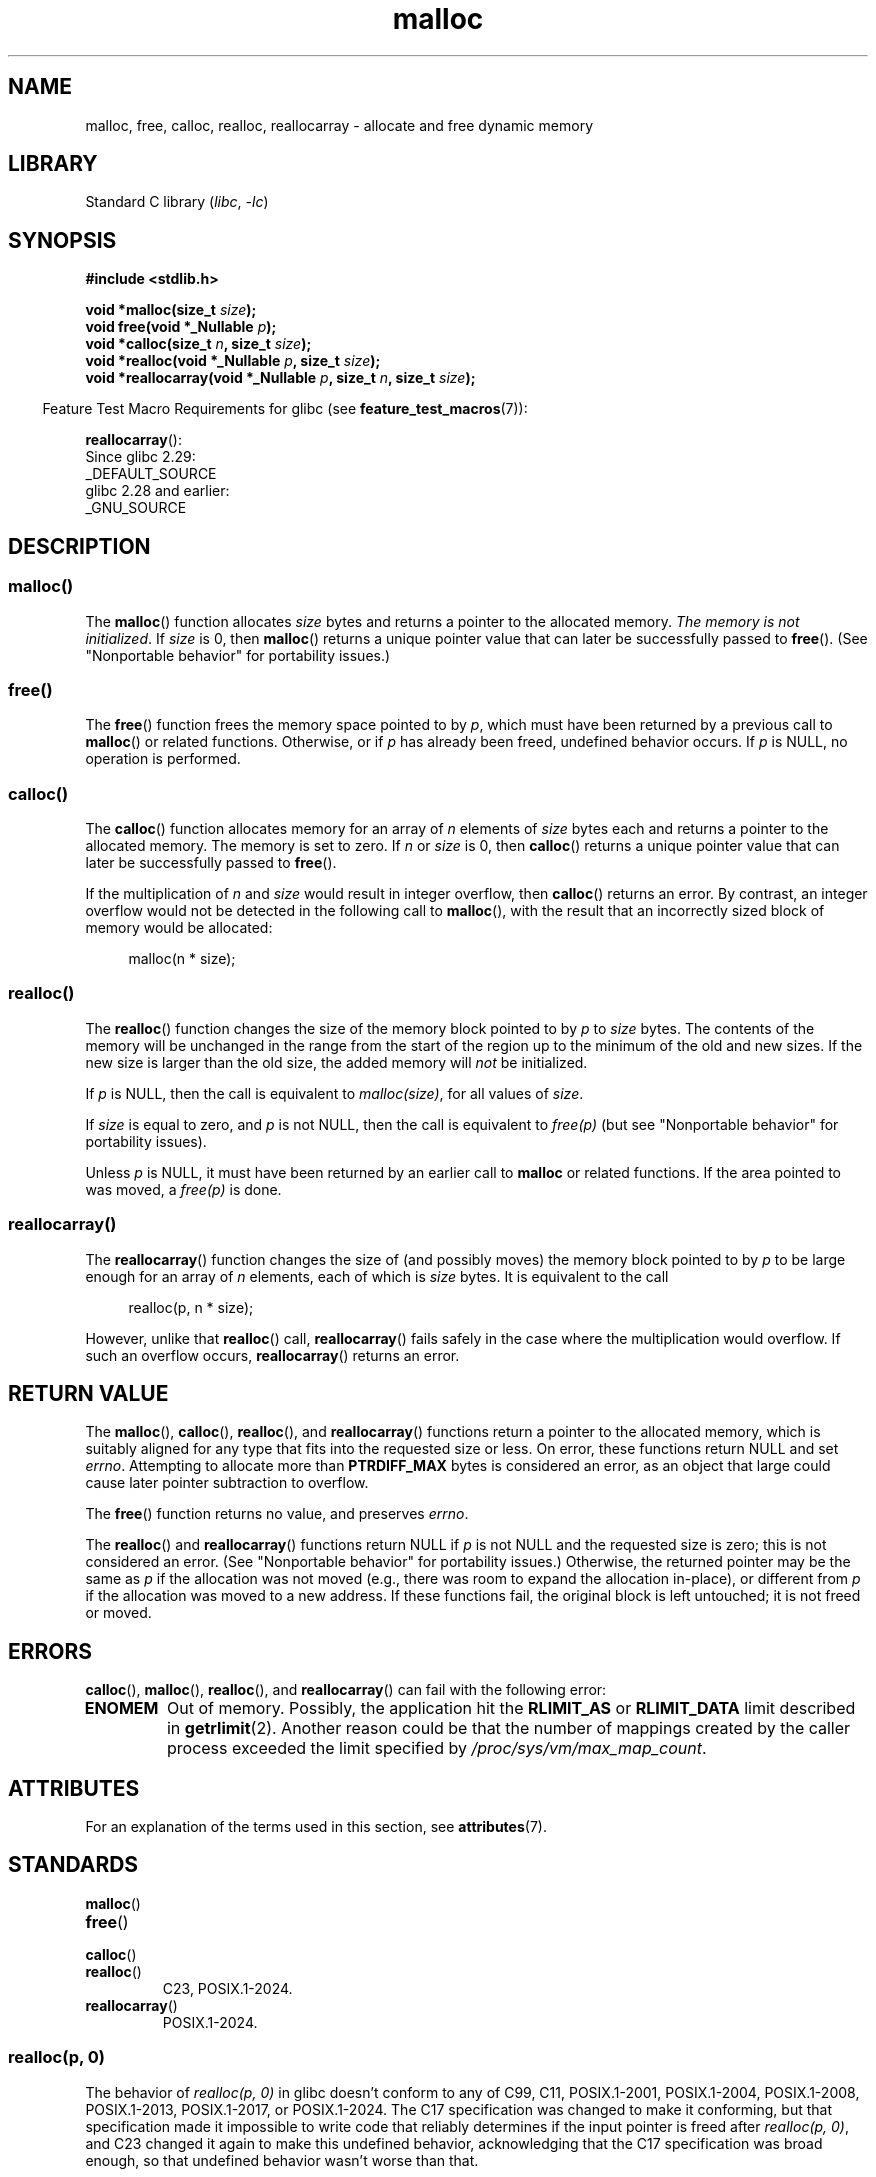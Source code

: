'\" t
.\" Copyright, the authors of the Linux man-pages project
.\"
.\" SPDX-License-Identifier: Linux-man-pages-copyleft
.\"
.\" FIXME . Review http://austingroupbugs.net/view.php?id=374
.\" to see what changes are required on this page.
.\"
.TH malloc 3 (date) "Linux man-pages (unreleased)"
.SH NAME
malloc, free, calloc, realloc, reallocarray \- allocate and free dynamic memory
.SH LIBRARY
Standard C library
.RI ( libc ,\~ \-lc )
.SH SYNOPSIS
.nf
.B #include <stdlib.h>
.P
.BI "void *malloc(size_t " size );
.BI "void free(void *_Nullable " p );
.BI "void *calloc(size_t " n ", size_t " size );
.BI "void *realloc(void *_Nullable " p ", size_t "  size );
.BI "void *reallocarray(void *_Nullable " p ", size_t " n ", size_t " size );
.fi
.P
.RS -4
Feature Test Macro Requirements for glibc (see
.BR feature_test_macros (7)):
.RE
.P
.BR reallocarray ():
.nf
    Since glibc 2.29:
        _DEFAULT_SOURCE
    glibc 2.28 and earlier:
        _GNU_SOURCE
.fi
.SH DESCRIPTION
.SS malloc()
The
.BR malloc ()
function allocates
.I size
bytes and returns a pointer to the allocated memory.
.IR "The memory is not initialized" .
If
.I size
is 0, then
.BR malloc ()
returns a unique pointer value that can later be successfully passed to
.BR free ().
(See "Nonportable behavior" for portability issues.)
.SS free()
The
.BR free ()
function frees the memory space pointed to by
.IR p ,
which must have been returned by a previous call to
.BR malloc ()
or related functions.
Otherwise, or if
.I p
has already been freed, undefined behavior occurs.
If
.I p
is NULL, no operation is performed.
.SS calloc()
The
.BR calloc ()
function allocates memory for an array of
.I n
elements of
.I size
bytes each and returns a pointer to the allocated memory.
The memory is set to zero.
If
.I n
or
.I size
is 0, then
.BR calloc ()
returns a unique pointer value that can later be successfully passed to
.BR free ().
.P
If the multiplication of
.I n
and
.I size
would result in integer overflow, then
.BR calloc ()
returns an error.
By contrast,
an integer overflow would not be detected in the following call to
.BR malloc (),
with the result that an incorrectly sized block of memory would be allocated:
.P
.in +4n
.EX
malloc(n * size);
.EE
.in
.SS realloc()
The
.BR realloc ()
function changes the size of the memory block pointed to by
.I p
to
.I size
bytes.
The contents of the memory
will be unchanged in the range from the start of the region
up to the minimum of the old and new sizes.
If the new size is larger than the old size, the added memory will
.I not
be initialized.
.P
If
.I p
is NULL, then the call is equivalent to
.IR malloc(size) ,
for all values of
.IR size .
.P
If
.I size
is equal to zero,
and
.I p
is not NULL, then the call is equivalent to
.I free(p)
(but see "Nonportable behavior" for portability issues).
.P
Unless
.I p
is NULL, it must have been returned by an earlier call to
.B malloc
or related functions.
If the area pointed to was moved, a
.I free(p)
is done.
.SS reallocarray()
The
.BR reallocarray ()
function changes the size of (and possibly moves)
the memory block pointed to by
.I p
to be large enough for an array of
.I n
elements, each of which is
.I size
bytes.
It is equivalent to the call
.P
.in +4n
.EX
realloc(p, n * size);
.EE
.in
.P
However, unlike that
.BR realloc ()
call,
.BR reallocarray ()
fails safely in the case where the multiplication would overflow.
If such an overflow occurs,
.BR reallocarray ()
returns an error.
.SH RETURN VALUE
The
.BR malloc (),
.BR calloc (),
.BR realloc (),
and
.BR reallocarray ()
functions return a pointer to the allocated memory,
which is suitably aligned for any type that fits into
the requested size or less.
On error, these functions return NULL and set
.IR errno .
Attempting to allocate more than
.B PTRDIFF_MAX
bytes is considered an error, as an object that large
could cause later pointer subtraction to overflow.
.P
The
.BR free ()
function returns no value, and preserves
.IR errno .
.P
The
.BR realloc ()
and
.BR reallocarray ()
functions return NULL if
.I p
is not NULL and the requested size is zero;
this is not considered an error.
(See "Nonportable behavior" for portability issues.)
Otherwise, the returned pointer may be the same as
.I p
if the allocation was not moved
(e.g., there was room to expand the allocation in-place), or different from
.I p
if the allocation was moved to a new address.
If these functions fail,
the original block is left untouched;
it is not freed or moved.
.SH ERRORS
.BR calloc (),
.BR malloc (),
.BR realloc (),
and
.BR reallocarray ()
can fail with the following error:
.TP
.B ENOMEM
Out of memory.
Possibly, the application hit the
.B RLIMIT_AS
or
.B RLIMIT_DATA
limit described in
.BR getrlimit (2).
Another reason could be that
the number of mappings created by the caller process
exceeded the limit specified by
.IR /proc/sys/vm/max_map_count .
.SH ATTRIBUTES
For an explanation of the terms used in this section, see
.BR attributes (7).
.TS
allbox;
lbx lb lb
l l l.
Interface	Attribute	Value
T{
.na
.nh
.BR malloc (),
.BR free (),
.BR calloc (),
.BR realloc ()
T}	Thread safety	MT-Safe
.TE
.SH STANDARDS
.TP
.BR malloc ()
.TQ
.BR free ()
.TQ
.BR calloc ()
.TQ
.BR realloc ()
C23, POSIX.1-2024.
.TP
.BR reallocarray ()
POSIX.1-2024.
.SS realloc(p, 0)
The behavior of
.I realloc(p,\~0)
in glibc doesn't conform to any of
C99,
C11,
POSIX.1-2001,
POSIX.1-2004,
POSIX.1-2008,
POSIX.1-2013,
POSIX.1-2017,
or POSIX.1-2024.
The C17 specification was changed to make it conforming,
but that specification made it
impossible to write code that reliably
determines if the input pointer is freed after
.IR realloc(p,\~0) ,
and C23 changed it again to make this undefined behavior,
acknowledging that the C17 specification was broad enough,
so that undefined behavior wasn't worse than that.
.P
.BR reallocarray ()
suffers the same issues in glibc.
.P
musl libc and the BSDs conform to all versions of ISO C and POSIX.1.
.P
gnulib provides the
.I realloc-posix
module,
which provides wrappers
.BR realloc ()
and
.BR reallocarray ()
that conform to all versions of ISO C and POSIX.1.
.P
There's a proposal to standardize the BSD behavior:
.UR https://www.open\-std.org/\:jtc1/\:sc22/\:wg14/\:www/\:docs/\:n3621.txt
.UE .
.SH HISTORY
.TP
.BR malloc ()
.TQ
.BR free ()
.TQ
.BR calloc ()
.TQ
.BR realloc ()
POSIX.1-2001, C89.
.TP
.BR reallocarray ()
glibc 2.26.
OpenBSD 5.6, FreeBSD 11.0.
.P
.BR malloc ()
and related functions rejected sizes greater than
.B PTRDIFF_MAX
starting in glibc 2.30.
.P
.BR free ()
preserved
.I errno
starting in glibc 2.33.
.SS realloc(p,\~0)
C89 was ambiguous in its specification of
.IR realloc(p,\~0) .
C99 partially fixed this.
.P
The original implementation in glibc would have been conforming to C99.
However, and ironically,
trying to comply with C99 before the standard was released,
glibc changed its behavior in glibc 2.1.1 into something that ended up
not conforming to the final C99 specification
(but this is debated,
as the wording of the standard seems self-contradicting).
.SH NOTES
By default, Linux follows an optimistic memory allocation strategy.
This means that when
.BR malloc ()
returns non-NULL there is no guarantee that the memory really
is available.
In case it turns out that the system is out of memory,
one or more processes will be killed by the OOM killer.
For more information, see the description of
.I /proc/sys/vm/overcommit_memory
and
.I /proc/sys/vm/oom_adj
in
.BR proc (5),
and the Linux kernel source file
.IR Documentation/vm/overcommit\-accounting.rst .
.P
Normally,
.BR malloc ()
allocates memory from the heap, and adjusts the size of the heap
as required, using
.BR sbrk (2).
When allocating blocks of memory larger than
.B MMAP_THRESHOLD
bytes, the glibc
.BR malloc ()
implementation allocates the memory as a private anonymous mapping using
.BR mmap (2).
.B MMAP_THRESHOLD
is 128\ kB by default, but is adjustable using
.BR mallopt (3).
Prior to Linux 4.7
allocations performed using
.BR mmap (2)
were unaffected by the
.B RLIMIT_DATA
resource limit;
since Linux 4.7, this limit is also enforced for allocations performed using
.BR mmap (2).
.P
To avoid corruption in multithreaded applications,
mutexes are used internally to protect the memory-management
data structures employed by these functions.
In a multithreaded application in which threads simultaneously
allocate and free memory,
there could be contention for these mutexes.
To scalably handle memory allocation in multithreaded applications,
glibc creates additional
.I memory allocation arenas
if mutex contention is detected.
Each arena is a large region of memory that is internally allocated
by the system
(using
.BR brk (2)
or
.BR mmap (2)),
and managed with its own mutexes.
.P
If your program uses a private memory allocator,
it should do so by replacing
.BR malloc (),
.BR free (),
.BR calloc (),
and
.BR realloc ().
The replacement functions must implement the documented glibc behaviors,
including
.I errno
handling, size-zero allocations, and overflow checking;
otherwise, other library routines may crash or operate incorrectly.
For example, if the replacement
.IR free ()
does not preserve
.IR errno ,
then seemingly unrelated library routines may
fail without having a valid reason in
.IR errno .
Private memory allocators may also need to replace other glibc functions;
see "Replacing malloc" in the glibc manual for details.
.P
Crashes in memory allocators
are almost always related to heap corruption, such as overflowing
an allocated chunk or freeing the same pointer twice.
.P
The
.BR malloc ()
implementation is tunable via environment variables;
see
.BR mallopt (3)
for details.
.SS Nonportable behavior
The behavior of
these functions when the requested size is zero
is glibc specific;
other implementations may return NULL without setting
.IR errno ,
and portable POSIX programs should tolerate such behavior.
See
.BR realloc (3p).
.P
POSIX requires memory allocators
to set
.I errno
upon failure.
However, the C standard does not require this, and applications
portable to non-POSIX platforms should not assume this.
.P
Portable programs should not use private memory allocators,
as POSIX and the C standard do not allow replacement of
.BR malloc (),
.BR free (),
.BR calloc (),
and
.BR realloc ().
.SH BUGS
Programmers would naturally expect by induction that
.I \%realloc(p,\~size)
is consistent with
.I free(p)
and
.IR malloc(size) ,
as that is the behavior in the general case.
This is not explicitly required by POSIX.1-2024 or C11,
but all conforming implementations are consistent with that.
.P
The glibc implementation of
.BR realloc ()
is not consistent with that,
and as a consequence,
it is dangerous to call
.I \%realloc(p,\~0)
in glibc.
.P
A trivial workaround for glibc is calling it as
.IR \%realloc(p,\~size?size:1) .
.P
The workaround for
.BR reallocarray ()
in glibc
\[em]which shares the same bug\[em]
would be
.IR \%reallocarray(p,\~n?n:1,\~size?size:1) .
.SH EXAMPLES
.EX
#include <err.h>
#include <stddef.h>
#include <stdio.h>
#include <stdlib.h>
#include <string.h>
\&
#define MALLOCARRAY(n, type)  ((type *) my_mallocarray(n, sizeof(type)))
#define MALLOC(type)          MALLOCARRAY(1, type)
\&
static inline void *my_mallocarray(size_t n, size_t size);
\&
int
main(void)
{
    char  *p;
\&
    p = MALLOCARRAY(32, char);
    if (p == NULL)
        err(EXIT_FAILURE, "malloc");
\&
    strlcpy(p, "foo", 32);
    puts(p);
}
\&
static inline void *
my_mallocarray(size_t n, size_t size)
{
    return reallocarray(NULL, n, size);
}
.EE
.SH SEE ALSO
.\" http://g.oswego.edu/dl/html/malloc.html
.\" A Memory Allocator - by Doug Lea
.\"
.\" http://www.bozemanpass.com/info/linux/malloc/Linux_Heap_Contention.html
.\" Linux Heap, Contention in free() - David Boreham
.\"
.\" http://www.citi.umich.edu/projects/linux-scalability/reports/malloc.html
.\" malloc() Performance in a Multithreaded Linux Environment -
.\"     Check Lever, David Boreham
.\"
.ad l
.nh
.BR valgrind (1),
.BR brk (2),
.BR mmap (2),
.BR alloca (3),
.BR malloc_get_state (3),
.BR malloc_info (3),
.BR malloc_trim (3),
.BR malloc_usable_size (3),
.BR mallopt (3),
.BR mcheck (3),
.BR mtrace (3),
.BR posix_memalign (3)
.P
For details of the GNU C library implementation, see
.UR https://sourceware.org/glibc/wiki/MallocInternals
.UE .
